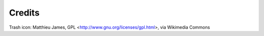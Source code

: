 Credits
=======

Trash icon:
Matthieu James, GPL <http://www.gnu.org/licenses/gpl.html>, via Wikimedia Commons
